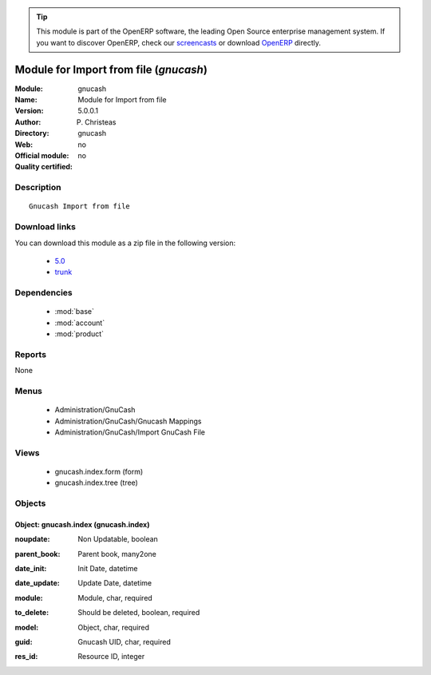 
.. i18n: .. module:: gnucash
.. i18n:     :synopsis: Module for Import from file 
.. i18n:     :noindex:
.. i18n: .. 
..

.. module:: gnucash
    :synopsis: Module for Import from file 
    :noindex:
.. 

.. i18n: .. raw:: html
.. i18n: 
.. i18n:       <br />
.. i18n:     <link rel="stylesheet" href="../_static/hide_objects_in_sidebar.css" type="text/css" />
..

.. raw:: html

      <br />
    <link rel="stylesheet" href="../_static/hide_objects_in_sidebar.css" type="text/css" />

.. i18n: .. tip:: This module is part of the OpenERP software, the leading Open Source 
.. i18n:   enterprise management system. If you want to discover OpenERP, check our 
.. i18n:   `screencasts <http://openerp.tv>`_ or download 
.. i18n:   `OpenERP <http://openerp.com>`_ directly.
..

.. tip:: This module is part of the OpenERP software, the leading Open Source 
  enterprise management system. If you want to discover OpenERP, check our 
  `screencasts <http://openerp.tv>`_ or download 
  `OpenERP <http://openerp.com>`_ directly.

.. i18n: .. raw:: html
.. i18n: 
.. i18n:     <div class="js-kit-rating" title="" permalink="" standalone="yes" path="/gnucash"></div>
.. i18n:     <script src="http://js-kit.com/ratings.js"></script>
..

.. raw:: html

    <div class="js-kit-rating" title="" permalink="" standalone="yes" path="/gnucash"></div>
    <script src="http://js-kit.com/ratings.js"></script>

.. i18n: Module for Import from file (*gnucash*)
.. i18n: =======================================
.. i18n: :Module: gnucash
.. i18n: :Name: Module for Import from file
.. i18n: :Version: 5.0.0.1
.. i18n: :Author: P. Christeas
.. i18n: :Directory: gnucash
.. i18n: :Web: 
.. i18n: :Official module: no
.. i18n: :Quality certified: no
..

Module for Import from file (*gnucash*)
=======================================
:Module: gnucash
:Name: Module for Import from file
:Version: 5.0.0.1
:Author: P. Christeas
:Directory: gnucash
:Web: 
:Official module: no
:Quality certified: no

.. i18n: Description
.. i18n: -----------
..

Description
-----------

.. i18n: ::
.. i18n: 
.. i18n:   Gnucash Import from file
..

::

  Gnucash Import from file

.. i18n: Download links
.. i18n: --------------
..

Download links
--------------

.. i18n: You can download this module as a zip file in the following version:
..

You can download this module as a zip file in the following version:

.. i18n:   * `5.0 <http://www.openerp.com/download/modules/5.0/gnucash.zip>`_
.. i18n:   * `trunk <http://www.openerp.com/download/modules/trunk/gnucash.zip>`_
..

  * `5.0 <http://www.openerp.com/download/modules/5.0/gnucash.zip>`_
  * `trunk <http://www.openerp.com/download/modules/trunk/gnucash.zip>`_

.. i18n: Dependencies
.. i18n: ------------
..

Dependencies
------------

.. i18n:  * :mod:`base`
.. i18n:  * :mod:`account`
.. i18n:  * :mod:`product`
..

 * :mod:`base`
 * :mod:`account`
 * :mod:`product`

.. i18n: Reports
.. i18n: -------
..

Reports
-------

.. i18n: None
..

None

.. i18n: Menus
.. i18n: -------
..

Menus
-------

.. i18n:  * Administration/GnuCash
.. i18n:  * Administration/GnuCash/Gnucash Mappings
.. i18n:  * Administration/GnuCash/Import GnuCash File
..

 * Administration/GnuCash
 * Administration/GnuCash/Gnucash Mappings
 * Administration/GnuCash/Import GnuCash File

.. i18n: Views
.. i18n: -----
..

Views
-----

.. i18n:  * gnucash.index.form (form)
.. i18n:  * gnucash.index.tree (tree)
..

 * gnucash.index.form (form)
 * gnucash.index.tree (tree)

.. i18n: Objects
.. i18n: -------
..

Objects
-------

.. i18n: Object: gnucash.index (gnucash.index)
.. i18n: #####################################
..

Object: gnucash.index (gnucash.index)
#####################################

.. i18n: :noupdate: Non Updatable, boolean
..

:noupdate: Non Updatable, boolean

.. i18n: :parent_book: Parent book, many2one
..

:parent_book: Parent book, many2one

.. i18n: :date_init: Init Date, datetime
..

:date_init: Init Date, datetime

.. i18n: :date_update: Update Date, datetime
..

:date_update: Update Date, datetime

.. i18n: :module: Module, char, required
..

:module: Module, char, required

.. i18n: :to_delete: Should be deleted, boolean, required
..

:to_delete: Should be deleted, boolean, required

.. i18n: :model: Object, char, required
..

:model: Object, char, required

.. i18n: :guid: Gnucash UID, char, required
..

:guid: Gnucash UID, char, required

.. i18n: :res_id: Resource ID, integer
..

:res_id: Resource ID, integer
